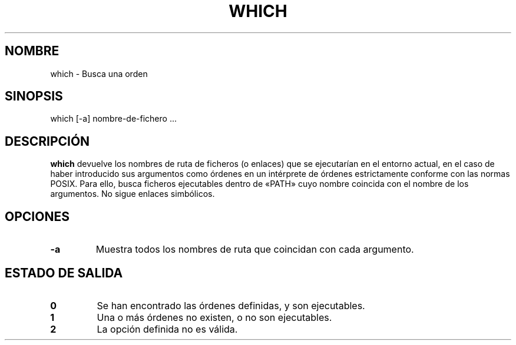 .\" -*- nroff -*-
.\"*******************************************************************
.\"
.\" This file was generated with po4a. Translate the source file.
.\"
.\"*******************************************************************
.TH WHICH 1 "1 de mayo de 2009" Debian 
.SH NOMBRE
which \- Busca una orden
.SH SINOPSIS
which [\-a] nombre\-de\-fichero ...
.SH DESCRIPCIÓN
\fBwhich\fP devuelve los nombres de ruta de ficheros (o enlaces) que se
ejecutarían en el entorno actual, en el caso de haber introducido sus
argumentos como órdenes en un intérprete de órdenes estrictamente conforme
con las normas POSIX. Para ello, busca ficheros ejecutables dentro de «PATH»
cuyo nombre coincida con el nombre de los argumentos. No sigue enlaces
simbólicos.
.SH OPCIONES
.TP 
\fB\-a\fP
Muestra todos los nombres de ruta que coincidan con cada argumento.
.SH "ESTADO DE SALIDA"
.TP 
\fB0\fP
Se han encontrado las órdenes definidas, y son ejecutables.
.TP 
\fB1\fP
Una o más órdenes no existen, o no son ejecutables.
.TP 
\fB2\fP
La opción definida no es válida.
